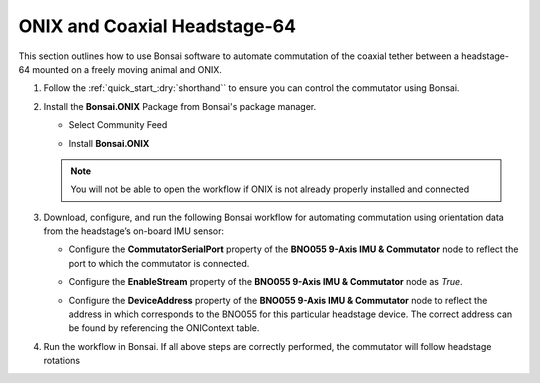 
ONIX and Coaxial Headstage-64
****************************************************************

.. image:: ../../../../source/_static/onix-coaxheadstage64.jpg

This section outlines how to use Bonsai software to automate commutation of the coaxial
tether between a headstage-64 mounted on a freely moving animal and ONIX.

#.  Follow the :ref:`quick_start_:dry:`shorthand`` to ensure you can control the commutator using Bonsai.

#.  Install the **Bonsai.ONIX** Package from Bonsai's package manager.

    -   Select Community Feed

        ..  image:: ../../../../source/_static/bonsai-community-feed.png
            :alt: Screenshot for selecting package source

    -   Install **Bonsai.ONIX**

        ..  image:: ../../../../source/_static/install-bonsai-onix.png
            :alt: Screenshot for installing Bonsai.Onix

    .. Note:: You will not be able to open the workflow if ONIX is not already properly installed and connected

#.  Download, configure, and run the following Bonsai workflow for automating commutation using orientation
    data from the headstage’s on-board IMU sensor:

    ..  raw:: html

        {% with static_path = '../../../../../source/_static', name = 'onix-coaxheadstage-commutate' %}
            {% include 'workflow.html' %}
        {% endwith %}


    -   Configure the **CommutatorSerialPort** property of the **BNO055 9-Axis IMU & Commutator** node to reflect the port
        to which the commutator is connected.

    -   Configure the **EnableStream** property of the **BNO055 9-Axis IMU & Commutator** node as *True*.

    -   Configure the **DeviceAddress** property of the **BNO055 9-Axis IMU & Commutator** node to reflect the address in
        which corresponds to the BNO055 for this particular headstage device. The correct address can be found by
        referencing the ONIContext table.

        ..  image:: ../../../../source/_static/bno-address.png

#. Run the workflow in Bonsai. If all above steps are correctly performed, the commutator will follow headstage rotations
